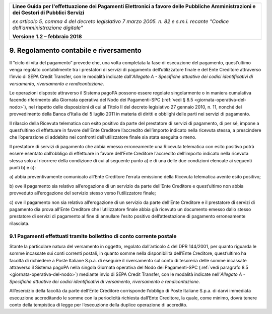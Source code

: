 ﻿|image1|

+-------------------------------------------------------------------------------------+
|                                                                                     |
|**Linee Guida per l'effettuazione dei Pagamenti Elettronici a favore                 |
|delle Pubbliche Amministrazioni e dei Gestori di Pubblici Servizi**                  |
|                                                                                     |
|*ex articolo 5, comma 4 del decreto legislativo 7 marzo 2005. n. 82 e                |
|s.m.i. recante "Codice dell'amministrazione digitale"*                               |
|                                                                                     |
|**Versione** **1.2 –** **febbraio 2018**                                             |
|                                                                                     |
+-------------------------------------------------------------------------------------+


9. Regolamento contabile e riversamento
=======================================

Il “ciclo di vita del pagamento” prevede che, una volta completata la
fase di esecuzione del pagamento, quest’ultimo venga regolato
contabilmente tra i prestatori di servizi di pagamento dell’utilizzatore
finale e del Ente Creditore attraverso l’invio di SEPA Credit Transfer,
con le modalità indicate dall’\ *Allegato A - Specifiche attuative dei
codici identificativi di versamento, riversamento e rendicontazione*.

Le operazioni disposte attraverso il Sistema pagoPA possono essere
regolate singolarmente o in maniera cumulativa facendo riferimento alla
Giornata operativa del Nodo dei Pagamenti-SPC (:ref:`vedi § 8.5 <giornata-operativa-del-nodo>`), nel rispetto
delle disposizioni di cui al Titolo II del decreto legislativo 27
gennaio 2010, n. 11, nonché del provvedimento della Banca d’Italia del 5
luglio 2011 in materia di diritti e obblighi delle parti nei servizi di
pagamento.

Il rilascio della Ricevuta telematica con esito positivo da parte del
prestatore di servizi di pagamento, di per sé, impone a quest’ultimo di
effettuare in favore dell’Ente Creditore l’accredito dell’importo
indicato nella ricevuta stessa, a prescindere che l’operazione di
addebito nei confronti dell’utilizzatore finale sia stata eseguita o
meno.

Il prestatore di servizi di pagamento che abbia emesso erroneamente una
Ricevuta telematica con esito positivo potrà essere esentato
dall’obbligo di effettuare in favore dell’Ente Creditore l’accredito
dell’importo indicato nella ricevuta stessa solo al ricorrere della
condizione di cui al seguente punto a) e di una delle due condizioni
elencate ai seguenti punti b) e c):

a) abbia preventivamente comunicato all’Ente Creditore l’errata
emissione della Ricevuta telematica avente esito positivo;

b) ove il pagamento sia relativo all’erogazione di un servizio da parte
dell’Ente Creditore e quest’ultimo non abbia provveduto
all’erogazione del servizio stesso verso l’utilizzatore finale;

c) ove il pagamento non sia relativo all’erogazione di un servizio da
parte dell’Ente Creditore e il prestatore di servizi di pagamento
dia prova all’Ente Creditore che l’utilizzatore finale abbia già
ricevuto un documento emesso dallo stesso prestatore di servizi
di pagamento al fine di annullare l’esito positivo
dell’attestazione di pagamento erroneamente rilasciata.

9.1 Pagamenti effettuati tramite bollettino di conto corrente postale
---------------------------------------------------------------------

Stante la particolare natura del versamento in oggetto, regolato
dall’articolo 4 del DPR 144/2001, per quanto riguarda le somme incassate
sui conti correnti postali, in quanto somme nella disponibilità
dell’Ente Creditore, quest’ultimo ha facoltà di richiedere a Poste
Italiane S.p.a. di eseguire il riversamento sul conto di tesoreria delle
somme incassate attraverso il Sistema pagoPA nella singola Giornata
operativa del Nodo dei Pagamenti-SPC (:ref:`vedi paragrafo 8.5 <giornata-operativa-del-nodo>`) mediante invio
di SEPA Credit Transfer, con le modalità indicate nell’\ *Allegato A -
Specifiche attuative dei codici identificativi di versamento,
riversamento e rendicontazione*.

All’esercizio della facoltà da parte dell’Ente Creditore corrisponde
l’obbligo di Poste Italiane S.p.a. di darvi immediata esecuzione
accreditando le somme con la periodicità richiesta dall’Ente Creditore,
la quale, come minimo, dovrà tenere conto della tempistica di legge per
l’esecuzione della duplice operazione di accredito.


.. |image1| image:: media/image1.png
   :width: 5.90551in
   :height: 1.30277in
